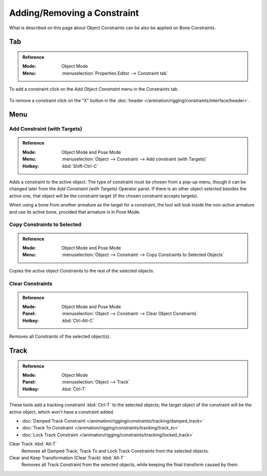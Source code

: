 
****************************
Adding/Removing a Constraint
****************************

What is described on this page about Object Constraints can be also be applied on Bone Constraints.


Tab
===

.. admonition:: Reference
   :class: refbox

   :Mode:      Object Mode
   :Menu:      :menuselection:`Properties Editor --> Constraint tab`

To add a constraint click on the *Add Object Constraint* menu in the Constraints tab.

.. figure:: /images/rigging_constraints_interface_adding-removing_add-menu.png

To remove a constraint click on the "X" button
in the :doc:`header </animation/rigging/constraints/interface/header>`.


Menu
====

.. _bpy.ops.object.constraint_add_with_targets:

Add Constraint (with Targets)
-----------------------------

.. admonition:: Reference
   :class: refbox

   :Mode:      Object Mode and Pose Mode
   :Menu:      :menuselection:`Object --> Constraint --> Add constraint (with Targets)`
   :Hotkey:    :kbd:`Shift-Ctrl-C`

Adds a constraint to the active object.
The type of constraint must be chosen from a pop-up menu,
though it can be changed later from the *Add Constraint (with Targets)* Operator panel.
If there is an other object selected besides the active one,
that object will be the constraint target (if the chosen constraint accepts targets).

When using a bone from another armature as the target for a constraint, the tool
will look inside the non-active armature and use its active bone,
provided that armature is in Pose Mode.


.. _bpy.ops.object.constraints_copy:

Copy Constraints to Selected
----------------------------

.. admonition:: Reference
   :class: refbox

   :Mode:      Object Mode and Pose Mode
   :Menu:      :menuselection:`Object --> Constraint --> Copy Constraints to Selected Objects`

Copies the active object Constraints to the rest of the selected objects.


.. _bpy.ops.object.constraints_clear:

Clear Constraints
-----------------

.. admonition:: Reference
   :class: refbox

   :Mode:      Object Mode and Pose Mode
   :Panel:     :menuselection:`Object --> Constraint --> Clear Object Constraints`
   :Hotkey:    :kbd:`Ctrl-Alt-C`

Removes all Constraints of the selected object(s).


.. _bpy.ops.object.track_set:
.. _bpy.ops.object.track_clear:

Track
=====

.. admonition:: Reference
   :class: refbox

   :Mode:      Object Mode
   :Panel:     :menuselection:`Object --> Track`
   :Hotkey:    :kbd:`Ctrl-T`

These tools add a tracking constraint :kbd:`Ctrl-T` to the selected objects;
the target object of the constraint will be the active object, which won't have a constraint added.

- :doc:`Damped Track Constraint </animation/rigging/constraints/tracking/damped_track>`
- :doc:`Track To Constraint </animation/rigging/constraints/tracking/track_to>`
- :doc:`Lock Track Constraint </animation/rigging/constraints/tracking/locked_track>`

Clear Track :kbd:`Alt-T`
   Removes all Damped Track, Track To and Lock Track Constraints from the selected objects.
Clear and Keep Transformation (Clear Track) :kbd:`Alt-T`
   Removes all Track Constraint from the selected objects, while keeping the final transform caused by them.
